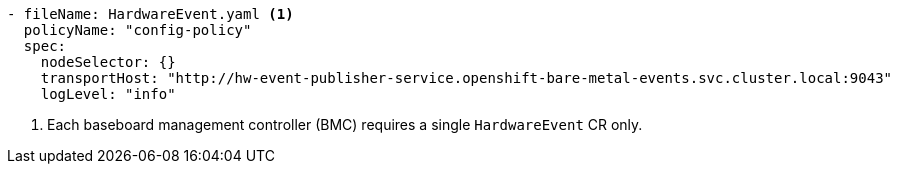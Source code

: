 :_mod-docs-content-type: SNIPPET
[source,yaml]
----
- fileName: HardwareEvent.yaml <1>
  policyName: "config-policy"
  spec:
    nodeSelector: {}
    transportHost: "http://hw-event-publisher-service.openshift-bare-metal-events.svc.cluster.local:9043"
    logLevel: "info"
----
<1> Each baseboard management controller (BMC) requires a single `HardwareEvent` CR only.